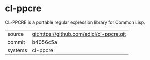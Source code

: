 * cl-ppcre

CL-PPCRE is a portable regular expression library for Common Lisp.

|---------+-------------------------------------------|
| source  | git:https://github.com/edicl/cl-ppcre.git |
| commit  | b4056c5a                                  |
| systems | cl-ppcre                                  |
|---------+-------------------------------------------|
